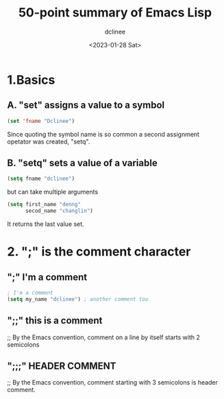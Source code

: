 #+title: 50-point summary of Emacs Lisp
#+author: dclinee
#+date: <2023-01-28 Sat>
* 1.Basics
** A. "set" assigns a value to a symbol
#+begin_src emacs-lisp
  (set 'fname "Dclinee")
#+end_src
#+RESULTS:
: Dclinee
Since quoting the symbol name is so common a second assignment opetator
was created, "setq".
** B. "setq" sets a value of a variable
#+begin_src emacs-lisp
  (setq fname "dclinee")
#+end_src

#+RESULTS:
: dclinee
but can take multiple arguments
#+begin_src emacs-lisp
    (setq first_name "denng"
          secod_name "changlin")
#+end_src

#+RESULTS:
: changlin
It returns the last value set.
* 2. ";" is the comment character
** ";" I'm a comment
#+begin_src emacs-lisp
  ; I'm a comment
  (setq my_name "dclinee") ; another comment too
#+end_src
** ";;" this is a comment
;; By the Emacs convention, comment on a line by itself starts with 2 semicolons
** ";;;" HEADER COMMENT
;; By the Emacs convention, comment starting with 3 semicolons is header comment.
